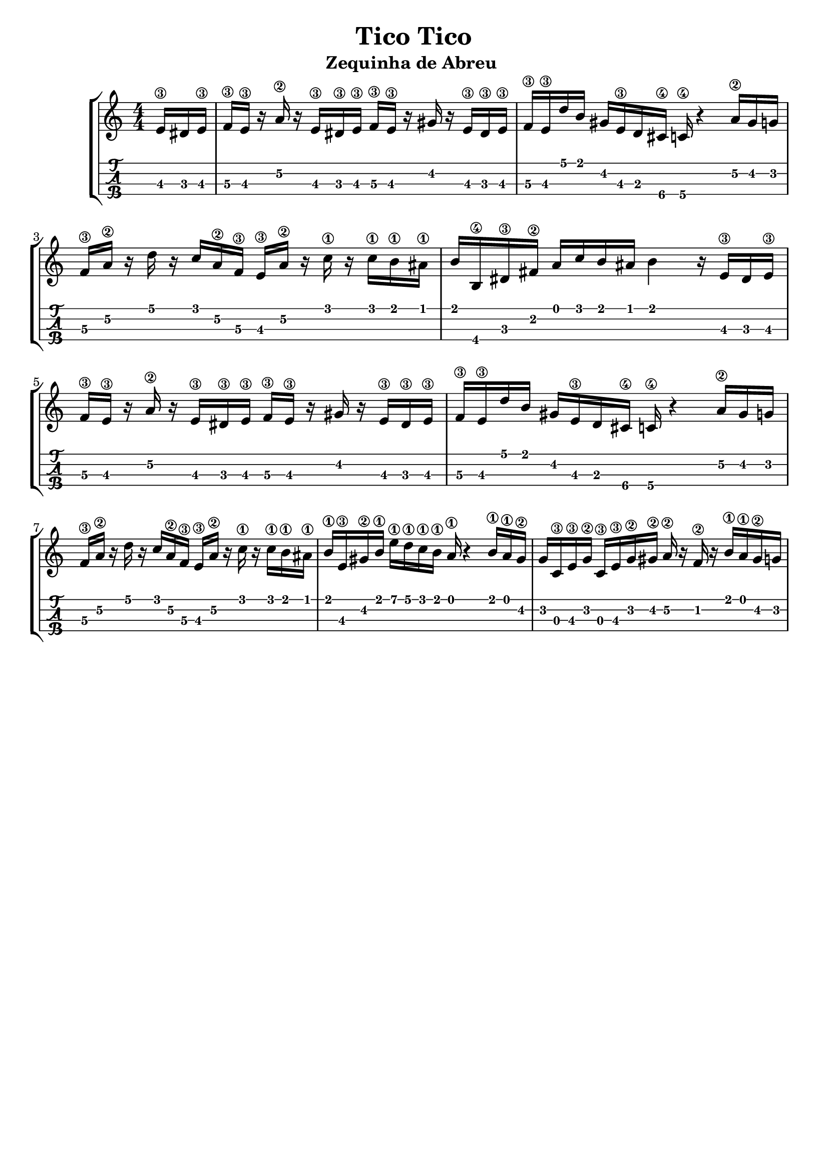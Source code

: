 \header {
  title = "Tico Tico"
  subtitle = "Zequinha de Abreu "
  subsubtile = ""
  tagline = ""  % removed
}

\layout{
	\context {
		\TabStaff
		stringTunings = #tenor-ukulele-tuning
	}
}

%--- Introducción de las notas ---%
uno = \relative c' {
\key c \major
\numericTimeSignature
\time 4/4
\partial 8. e16\3 dis e\3 
f\3 e\3 r a\2 r  e\3 dis\3 e\3 f\3 e\3 r gis r e\3 dis\3 e\3
f\3 e\3 d' b gis e\3 d cis\4 c\4 r4 a'16\2 gis g
f\3 a\2 r d r c a\2 f\3 e\3 a\2 r c\1 r c\1 b\1 ais\1
b b,\4 dis\3 fis\2 a c b ais b4 r16 e,\3 dis e\3 
f\3 e\3 r a\2 r  e\3 dis\3 e\3 f\3 e\3 r gis r e\3 dis\3 e\3
f\3 e\3 d' b gis e\3 d cis\4 c\4 r4 a'16\2 gis g
f\3 a\2 r d r c a\2 f\3 e\3 a\2 r c\1 r c\1 b\1 ais\1
b\1 e,\3 gis\2 b\1 e\1 d\1 c\1 b\1 a\1 r4 b16\1 a\1 gis\2
g c,\3 e\3 g\2 c,\3 e\3 g\2 gis\2 a\2 r f\2 r b\1 a\1 gis\2
g
}

%--- Partitura ---%
\score {
 \header {
      piece = ""
    }
	\new StaffGroup	
	<<
		\new Staff \uno
		\new TabStaff \uno
	>>
  
}